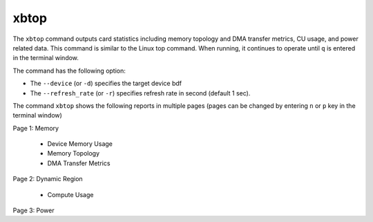 .. _xbtop.rst:

..
   comment:: SPDX-License-Identifier: Apache-2.0
   comment:: Copyright (C) 2019-2021 Xilinx, Inc. All rights reserved.

xbtop
=====

The ``xbtop`` command outputs card statistics including memory topology and DMA transfer metrics, CU usage, and power related data. This command is similar to the Linux top command. When running, it continues to operate until ``q`` is entered in the terminal window.

The command has the following option:

- The ``--device`` (or ``-d``) specifies the target device bdf
- The ``--refresh_rate`` (or ``-r``) specifies refresh rate in second (default 1 sec). 

The command ``xbtop`` shows the following reports in multiple pages (pages can be changed by entering ``n`` or ``p`` key in the terminal window)

Page 1: Memory

   - Device Memory Usage
   - Memory Topology
   - DMA Transfer Metrics
Page 2: Dynamic Region
   
   - Compute Usage
Page 3: Power


